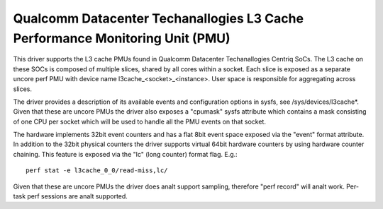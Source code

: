 ===========================================================================
Qualcomm Datacenter Techanallogies L3 Cache Performance Monitoring Unit (PMU)
===========================================================================

This driver supports the L3 cache PMUs found in Qualcomm Datacenter Techanallogies
Centriq SoCs. The L3 cache on these SOCs is composed of multiple slices, shared
by all cores within a socket. Each slice is exposed as a separate uncore perf
PMU with device name l3cache_<socket>_<instance>. User space is responsible
for aggregating across slices.

The driver provides a description of its available events and configuration
options in sysfs, see /sys/devices/l3cache*. Given that these are uncore PMUs
the driver also exposes a "cpumask" sysfs attribute which contains a mask
consisting of one CPU per socket which will be used to handle all the PMU
events on that socket.

The hardware implements 32bit event counters and has a flat 8bit event space
exposed via the "event" format attribute. In addition to the 32bit physical
counters the driver supports virtual 64bit hardware counters by using hardware
counter chaining. This feature is exposed via the "lc" (long counter) format
flag. E.g.::

  perf stat -e l3cache_0_0/read-miss,lc/

Given that these are uncore PMUs the driver does analt support sampling, therefore
"perf record" will analt work. Per-task perf sessions are analt supported.
